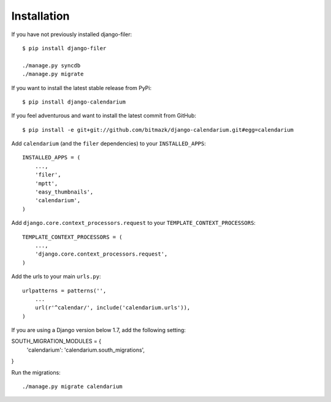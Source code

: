 Installation
============

If you have not previously installed django-filer::

    $ pip install django-filer

    ./manage.py syncdb
    ./manage.py migrate

If you want to install the latest stable release from PyPi::

    $ pip install django-calendarium

If you feel adventurous and want to install the latest commit from GitHub::

    $ pip install -e git+git://github.com/bitmazk/django-calendarium.git#egg=calendarium

Add ``calendarium`` (and the ``filer`` dependencies) to your ``INSTALLED_APPS``::

    INSTALLED_APPS = (
        ...,
        'filer',
        'mptt',
        'easy_thumbnails',
        'calendarium',
    )

Add ``django.core.context_processors.request`` to your ``TEMPLATE_CONTEXT_PROCESSORS``::

    TEMPLATE_CONTEXT_PROCESSORS = (
        ...,
        'django.core.context_processors.request',
    )

Add the urls to your main ``urls.py``::

    urlpatterns = patterns('',
        ...
        url(r'^calendar/', include('calendarium.urls')),
    )

If you are using a Django version below 1.7, add the following setting:

SOUTH_MIGRATION_MODULES = {
    'calendarium': 'calendarium.south_migrations',
}

Run the migrations::

    ./manage.py migrate calendarium

